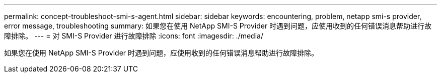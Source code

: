 ---
permalink: concept-troubleshoot-smi-s-agent.html 
sidebar: sidebar 
keywords: encountering, problem, netapp smi-s provider, error message, troubleshooting 
summary: 如果您在使用 NetApp SMI-S Provider 时遇到问题，应使用收到的任何错误消息帮助进行故障排除。 
---
= 对 SMI-S Provider 进行故障排除
:icons: font
:imagesdir: ./media/


[role="lead"]
如果您在使用 NetApp SMI-S Provider 时遇到问题，应使用收到的任何错误消息帮助进行故障排除。
